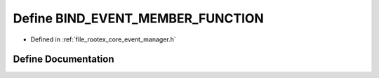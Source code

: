 .. _exhale_define_event__manager_8h_1ae319189c716e1563dad13b8b3cc5f97e:

Define BIND_EVENT_MEMBER_FUNCTION
=================================

- Defined in :ref:`file_rootex_core_event_manager.h`


Define Documentation
--------------------


.. doxygendefine:: BIND_EVENT_MEMBER_FUNCTION
